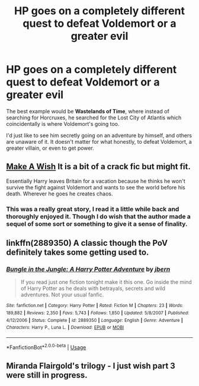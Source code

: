 #+TITLE: HP goes on a completely different quest to defeat Voldemort or a greater evil

* HP goes on a completely different quest to defeat Voldemort or a greater evil
:PROPERTIES:
:Author: CLiiosc
:Score: 19
:DateUnix: 1585141175.0
:DateShort: 2020-Mar-25
:FlairText: Request
:END:
The best example would be *Wastelands of Time*, where instead of searching for Horcruxes, he searched for the Lost City of Atlantis which coincidentally is where Voldemort's going too.

I'd just like to see him secretly going on an adventure by himself, and others are unaware of it. It doesn't matter for what honestly, to defeat Voldemort, a greater villain, or even to get power.


** [[https://m.fanfiction.net/s/2318355/1/Make-A-Wish][Make A Wish]] It is a bit of a crack fic but might fit.

Essentially Harry leaves Britain for a vacation because he thinks he won't survive the fight against Voldemort and wants to see the world before his death. Wherever he goes he creates chaos.
:PROPERTIES:
:Author: Victorius_W
:Score: 8
:DateUnix: 1585149368.0
:DateShort: 2020-Mar-25
:END:

*** This was a really great story, I read it a little while back and thoroughly enjoyed it. Though I do wish that the author made a sequel of some sort or something to give it a sense of finality.
:PROPERTIES:
:Author: Saydie_Alexis
:Score: 2
:DateUnix: 1585269577.0
:DateShort: 2020-Mar-27
:END:


** linkffn(2889350) A classic though the PoV definitely takes some getting used to.
:PROPERTIES:
:Author: Swepps84
:Score: 2
:DateUnix: 1585151691.0
:DateShort: 2020-Mar-25
:END:

*** [[https://www.fanfiction.net/s/2889350/1/][*/Bungle in the Jungle: A Harry Potter Adventure/*]] by [[https://www.fanfiction.net/u/940359/jbern][/jbern/]]

#+begin_quote
  If you read just one fiction tonight make it this one. Go inside the mind of Harry Potter as he deals with betrayals, secrets and wild adventures. Not your usual fanfic.
#+end_quote

^{/Site/:} ^{fanfiction.net} ^{*|*} ^{/Category/:} ^{Harry} ^{Potter} ^{*|*} ^{/Rated/:} ^{Fiction} ^{M} ^{*|*} ^{/Chapters/:} ^{23} ^{*|*} ^{/Words/:} ^{189,882} ^{*|*} ^{/Reviews/:} ^{2,350} ^{*|*} ^{/Favs/:} ^{5,743} ^{*|*} ^{/Follows/:} ^{1,850} ^{*|*} ^{/Updated/:} ^{5/8/2007} ^{*|*} ^{/Published/:} ^{4/12/2006} ^{*|*} ^{/Status/:} ^{Complete} ^{*|*} ^{/id/:} ^{2889350} ^{*|*} ^{/Language/:} ^{English} ^{*|*} ^{/Genre/:} ^{Adventure} ^{*|*} ^{/Characters/:} ^{Harry} ^{P.,} ^{Luna} ^{L.} ^{*|*} ^{/Download/:} ^{[[http://www.ff2ebook.com/old/ffn-bot/index.php?id=2889350&source=ff&filetype=epub][EPUB]]} ^{or} ^{[[http://www.ff2ebook.com/old/ffn-bot/index.php?id=2889350&source=ff&filetype=mobi][MOBI]]}

--------------

*FanfictionBot*^{2.0.0-beta} | [[https://github.com/tusing/reddit-ffn-bot/wiki/Usage][Usage]]
:PROPERTIES:
:Author: FanfictionBot
:Score: 2
:DateUnix: 1585151706.0
:DateShort: 2020-Mar-25
:END:


** Miranda Flairgold's trilogy - I just wish part 3 were still in progress.
:PROPERTIES:
:Author: raveninthewind84
:Score: 2
:DateUnix: 1585184070.0
:DateShort: 2020-Mar-26
:END:
